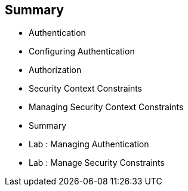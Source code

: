 == Summary
:noaudio:

* Authentication
* Configuring Authentication
* Authorization
* Security Context Constraints
* Managing Security Context Constraints
* Summary
* Lab : Managing Authentication
* Lab : Manage Security Constraints





ifdef::showscript[]
=== Transcript

endif::showscript[]

